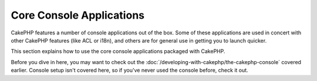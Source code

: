 Core Console Applications
#########################

CakePHP features a number of console applications out of the box.
Some of these applications are used in concert with other CakePHP
features (like ACL or i18n), and others are for general use in
getting you to launch quicker.

This section explains how to use the core console applications
packaged with CakePHP.

Before you dive in here, you may want to check out the
:doc:`/developing-with-cakephp/the-cakephp-console` covered
earlier. Console setup isn't covered here, so if you've never used
the console before, check it out.
